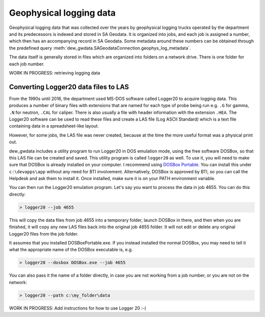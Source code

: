    
Geophysical logging data
==========================

Geophysical logging data that was collected over the years by geophysical logging trucks
operated by the department and its predecessors is indexed and stored in SA Geodata.
It is organized into jobs, and each job is assigned a number, which then has an 
accompanying record in SA Geodata. Some metadata around these numbers can be obtained
through the predefined query :meth:`dew_gwdata.SAGeodataConnection.geophys_log_metadata`.

The data itself is generally stored in files which are organized into folders on a
network drive. There is one folder for each job number.

WORK IN PROGRESS: retrieving logging data

Converting Logger20 data files to LAS
----------------------------------------

From the 1990s until 2016, the department used MS-DOS software called Logger20 to 
acquire logging data. This produces a number of binary files with extensions that are
named for each type of probe being run e.g. ``.G`` for gamma, ``.N`` for neutron, ``.CAL``
for caliper. There is also usually a file with header information with the extension
``.HEA``. The Logger20 software can be used to read these files and create a LAS file
(Log ASCII Standard) which is a text file containing data in a spreadsheet-like layout.

However, for some jobs, the LAS file was never created, because at the time the more
useful format was a physical print out.

dew_gwdata includes a utility program to run Logger20 in DOS emulation mode, using the 
free software DOSBox, so that this LAS file can be created and saved. This utility
program is called ``logger20`` as well. To use it, you will need to make sure that DOSBox
is already installed on your computer. I recommend using 
`DOSBox Portable <https://portableapps.com/apps/games/dosbox_portable>`__. You can install
this under ``c:\devapps\app`` without any need for BTI involvement. Alternatively, DOSBox
is approved by BTI, so you can call the Helpdesk and ask them to install it. Once installed,
make sure it is on your PATH environment variable.

You can then run the Logger20 emulation program. Let's say you want to process the data 
in job 4655. You can do this directly:

.. code-block::

    > logger20 --job 4655

This will copy the data files from job 4655 into a temporary folder, launch DOSBox in 
there, and then when you are finished, it will copy any new LAS files back into the
original job 4655 folder. It will not edit or delete any original Logger20 files from
the job folder.

It assumes that you installed DOSBoxPortable.exe. 
If you instead installed the normal DOSBox, you may need to tell it what the appropriate 
name of the DOSBox executable is, e.g.

.. code-block::

    > logger20 --dosbox DOSBox.exe --job 4655

You can also pass it the name of a folder directly, in case you are not working from 
a job number, or you are not on the network:

.. code-block::

    > logger20 --path c:\my_folder\data

WORK IN PROGRESS: Add instructions for how to use Logger 20 :-(


